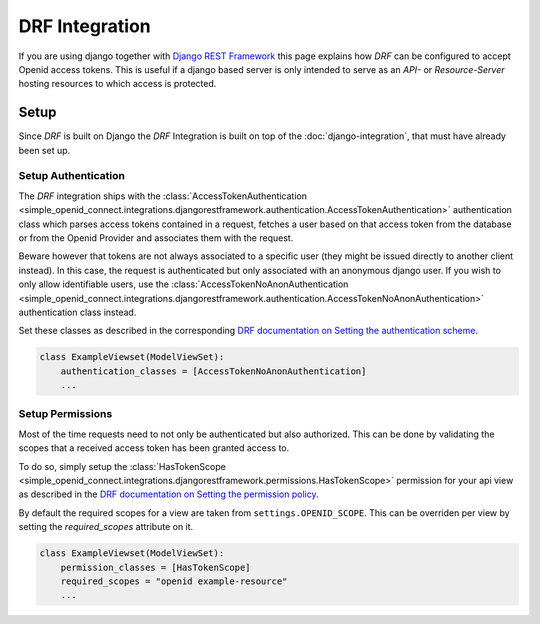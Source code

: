 DRF Integration
***************

If you are using django together with `Django REST Framework <https://www.django-rest-framework.org/>`_ this page
explains how *DRF* can be configured to accept Openid access tokens.
This is useful if a django based server is only intended to serve as an *API-* or *Resource-Server* hosting resources
to which access is protected.

Setup
=====

Since *DRF* is built on Django the *DRF* Integration is built on top of the :doc:`django-integration`, that must
have already been set up.

Setup Authentication
--------------------

The *DRF* integration ships with the :class:`AccessTokenAuthentication <simple_openid_connect.integrations.djangorestframework.authentication.AccessTokenAuthentication>` authentication class which parses access tokens contained in a request, fetches a user based on that access token from the database or from the Openid Provider and associates them with the request.

Beware however that tokens are not always associated to a specific user (they might be issued directly to another client instead).
In this case, the request is authenticated but only associated with an anonymous django user.
If you wish to only allow identifiable users, use the :class:`AccessTokenNoAnonAuthentication <simple_openid_connect.integrations.djangorestframework.authentication.AccessTokenNoAnonAuthentication>` authentication class instead.

Set these classes as described in the corresponding `DRF documentation on Setting the authentication scheme <https://www.django-rest-framework.org/api-guide/authentication/#setting-the-authentication-scheme>`_.

.. code-block::

    class ExampleViewset(ModelViewSet):
        authentication_classes = [AccessTokenNoAnonAuthentication]
        ...

Setup Permissions
-----------------

Most of the time requests need to not only be authenticated but also authorized.
This can be done by validating the scopes that a received access token has been granted access to.

To do so, simply setup the :class:`HasTokenScope <simple_openid_connect.integrations.djangorestframework.permissions.HasTokenScope>` permission for your api view as described in the `DRF documentation on Setting the permission policy <https://www.django-rest-framework.org/api-guide/permissions/#setting-the-permission-policy>`_.

By default the required scopes for a view are taken from ``settings.OPENID_SCOPE``.
This can be overriden per view by setting the `required_scopes` attribute on it.

.. code-block::

    class ExampleViewset(ModelViewSet):
        permission_classes = [HasTokenScope]
        required_scopes = "openid example-resource"
        ...
